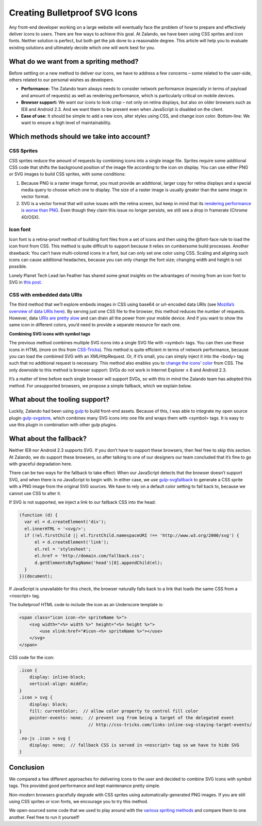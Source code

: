 .. title: Creating Bulletproof SVG Icons
.. slug: creating-bulletproof-svg-icons
.. date: 2015/03/17 08:00:00
.. tags: frontend
.. link:
.. description: A comparison of different spriting methods
.. author: Andrey Kuzmin
.. type: text
.. image: creating-bulletproof-svg-icons-superman.png


=============================================
Creating Bulletproof SVG Icons
=============================================

Any front-end developer working on a large website will eventually face the problem of how to prepare and effectively deliver icons to users. There are few ways to achieve this goal. At Zalando, we have been using CSS sprites and icon fonts. Neither solution is perfect, but both get the job done to a reasonable degree. This article will help you to evaluate existing solutions and ultimately decide which one will work best for you.

.. TEASER_END

What do we want from a spriting method?
=======================================

Before settling on a new method to deliver our icons, we have to address a few concerns – some related to the user-side, others related to our personal wishes as developers.

* **Performance:** The Zalando team always needs to consider network performance (especially in terms of payload and amount of requests) as well as rendering performance, which is particularly critical on mobile devices.
* **Browser support:** We want our icons to look crisp – not only on retina displays, but also on older browsers such as IE8 and Android 2.3. And we want them to be present even when JavaScript is disabled on the client.
* **Ease of use:** It should be simple to add a new icon, alter styles using CSS, and change icon color. Bottom-line: We want to ensure a high level of maintainability.

Which methods should we take into account?
==========================================

CSS Sprites
-----------

CSS sprites reduce the amount of requests by combining icons into a single image file. Sprites require some additional CSS code that shifts the background position of the image file according to the icon on display. You can use either PNG or SVG images to build CSS sprites, with some conditions:

1. Because PNG is a raster image format, you must provide an additional, larger copy for retina displays and a special media query to choose which one to display. The size of a raster image is usually greater than the same image in vector format.
2. SVG is a vector format that will solve issues with the retina screen, but keep in mind that its `rendering performance is worse than PNG <http://codepen.io/adrianosmond/pen/LCogn>`_. Even though they claim this issue no longer persists, we still see a drop in framerate (Chrome 40/OSX).

Icon font
---------

Icon font is a retina-proof method of building font files from a set of icons and then using the @font-face rule to load the icon front from CSS. This method is quite difficult to support because it relies on cumbersome build processes. Another drawback: You can’t have multi-colored icons in a font, but can only set one color using CSS. Scaling and aligning such icons can cause additional headaches, because you can only change the font size; changing width and height is not possible.

Lonely Planet Tech Lead Ian Feather has shared some great insights on the advantages of moving from an icon font to SVG in `this post <http://ianfeather.co.uk/ten-reasons-we-switched-from-an-icon-font-to-svg/>`_.

CSS with embedded data URIs
---------------------------

The third method that we’ll explore embeds images in CSS using base64 or url-encoded data URIs (see `Mozilla’s overview of data URIs here <https://developer.mozilla.org/en-US/docs/Web/HTTP/data_URIs>`_). By serving just one CSS file to the browser, this method reduces the number of requests. However, data `URIs are pretty slow <http://www.mobify.com/blog/data-uris-are-slow-on-mobile/>`_ and can drain all the power from your mobile device. And if you want to show the same icon in different colors, you’d need to provide a separate resource for each one.

**Сombining SVG icons with symbol tags**

The previous method combines multiple SVG icons into a single SVG file with <symbol> tags. You can then use these icons in HTML (more on this from `CSS-Tricks <https://css-tricks.com/svg-symbol-good-choice-icons/>`_). This method is quite efficient in terms of network performance, because you can load the combined SVG with an XMLHttpRequest. Or, if it’s small, you can simply inject it into the <body> tag such that no additional request is necessary. This method also enables you to `change the icons’ color <https://css-tricks.com/cascading-svg-fill-color/>`_ from CSS. The only downside to this method is browser support: SVGs do not work in Internet Explorer ≤ 8 and Android 2.3.

It’s a matter of time before each single browser will support SVGs, so with this in mind the Zalando team has adopted this method. For unsupported browsers, we propose a simple fallback, which we explain below.

What about the tooling support?
===============================

Luckily, Zalando had been using `gulp <https://github.com/gulpjs/gulp>`_ to build front-end assets. Because of this, I was able to integrate my open source plugin `gulp-svgstore <https://github.com/w0rm/gulp-svgstore>`_, which combines many SVG icons into one file and wraps them with <symbol> tags. It is easy to use this plugin in combination with other gulp plugins.

What about the fallback?
========================

Neither IE8 nor Android 2.3 supports SVG. If you don’t have to support these browsers, then feel free to skip this section. At Zalando, we do support these browsers, so after talking to one of our designers our team concluded that it’s fine to go with graceful degradation here.

There can be two ways for the fallback to take effect: When our JavaScript detects that the browser doesn’t support SVG, and when there is no JavaScript to begin with. In either case, we use `gulp-svgfallback <https://github.com/w0rm/gulp-svgfallback>`_ to generate a CSS sprite with a PNG image from the original SVG sources. We have to rely on a default color setting to fall back to, because we cannot use CSS to alter it.

If SVG is not supported, we inject a link to our fallback CSS into the head:

.. code-block:: javascript

  (function (d) {
    var el = d.createElement('div');
    el.innerHTML = '<svg/>';
    if (!el.firstChild || el.firstChild.namespaceURI !== 'http://www.w3.org/2000/svg') {
        el = d.createElement('link');
        el.rel = 'stylesheet';
        el.href = 'http://domain.com/fallback.css';
        d.getElementsByTagName('head')[0].appendChild(el);
    }
  })(document);

If JavaScript is unavailable for this check, the browser naturally falls back to a link that loads the same CSS from a <noscript> tag.

The bulletproof HTML code to include the icon as an Underscore template is:

.. code-block:: html

  <span class="icon icon-<%= spriteName %>">
      <svg width="<%= width %>" height="<%= height %>">
          <use xlink:href="#icon-<%= spriteName %>"></use>
      </svg>
  </span>

CSS code for the icon:

.. code-block:: css

  .icon {
      display: inline-block;
      vertical-align: middle;
  }
  .icon > svg {
      display: block;
      fill: currentColor;  // allow color property to control fill color
      pointer-events: none;  // prevent svg from being a target of the delegated event
                             // http://css-tricks.com/links-inline-svg-staying-target-events/
  }
  .no-js .icon > svg {
      display: none;  // fallback CSS is served in <noscript> tag so we have to hide SVG
  }

Conclusion
==========

We compared a few different approaches for delivering icons to the user and decided to combine SVG Icons with symbol tags. This provided good performance and kept maintenance pretty simple.

Non-modern browsers gracefully degrade with CSS sprites using automatically-generated PNG images. If you are still using CSS sprites or icon fonts, we encourage you to try this method.

We open-sourced some code that we used to play around with the `various spriting methods <https://github.com/zalando/compare-sprite-methods>`_ and compare them to one another. Feel free to run it yourself!
